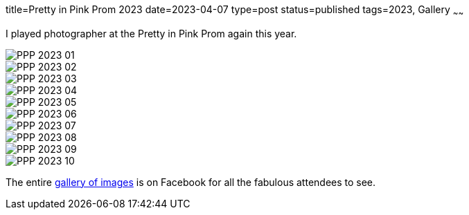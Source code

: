 title=Pretty in Pink Prom 2023
date=2023-04-07
type=post
status=published
tags=2023, Gallery
~~~~~~

I played photographer
at the Pretty in Pink Prom
again this year.

image::{site_context}images/2023/PPP-2023-01.jpg[role="narrower"]
image::{site_context}images/2023/PPP-2023-02.jpg[role="narrower"]
image::{site_context}images/2023/PPP-2023-03.jpg[role="narrower"]
image::{site_context}images/2023/PPP-2023-04.jpg[role="narrower"]
image::{site_context}images/2023/PPP-2023-05.jpg[role="narrower"]
image::{site_context}images/2023/PPP-2023-06.jpg[role="narrower"]
image::{site_context}images/2023/PPP-2023-07.jpg[role="narrower"]
image::{site_context}images/2023/PPP-2023-08.jpg[role="narrower"]
image::{site_context}images/2023/PPP-2023-09.jpg[role="narrower"]
image::{site_context}images/2023/PPP-2023-10.jpg[role="narrower"]

The entire
https://www.facebook.com/media/set?set=a.2677793299030456&type=3[gallery of images]
is on Facebook
for all the fabulous attendees to see.

